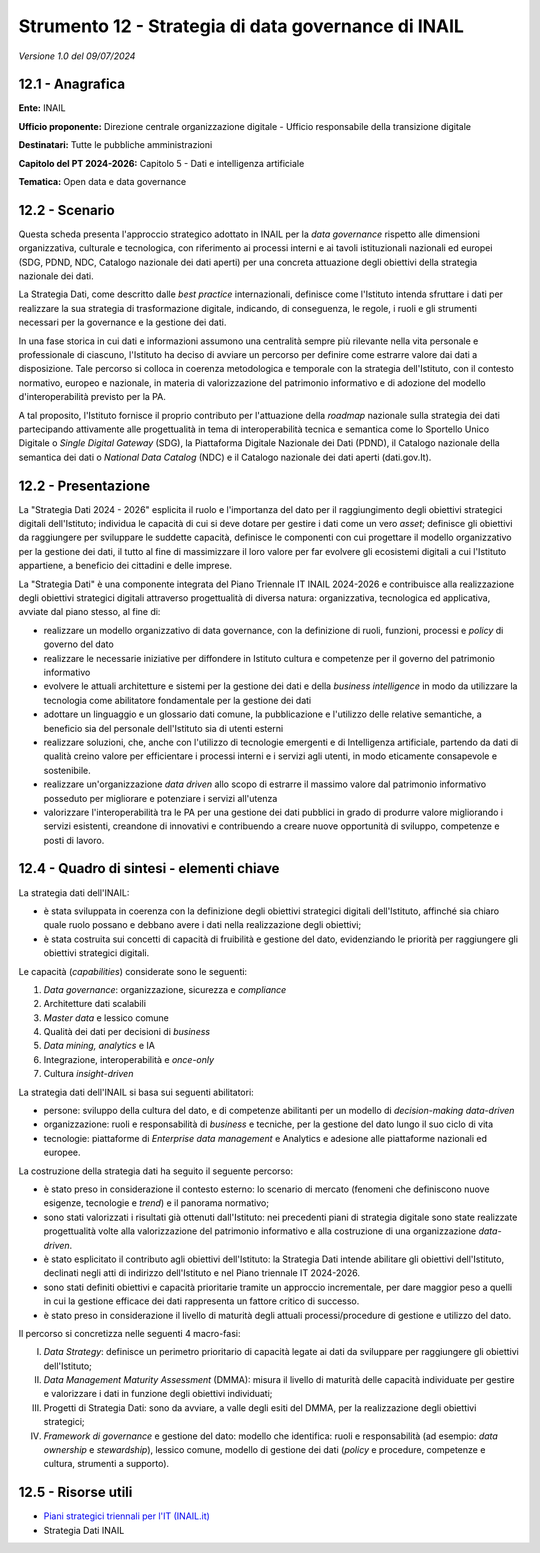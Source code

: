 Strumento 12 - Strategia di data governance di INAIL
====================================================

*Versione 1.0 del 09/07/2024*

12.1 - Anagrafica
-----------------

**Ente:** INAIL

**Ufficio proponente:** Direzione centrale organizzazione digitale -
Ufficio responsabile della transizione digitale

**Destinatari:** Tutte le pubbliche amministrazioni

**Capitolo del PT 2024-2026:** Capitolo 5 - Dati e intelligenza artificiale

**Tematica:** Open data e data governance

12.2 - Scenario
---------------

Questa scheda presenta l'approccio strategico adottato in INAIL per la
*data governance* rispetto alle dimensioni organizzativa, culturale e
tecnologica, con riferimento ai processi interni e ai tavoli
istituzionali nazionali ed europei (SDG, PDND, NDC, Catalogo nazionale
dei dati aperti) per una concreta attuazione degli obiettivi della
strategia nazionale dei dati.

La Strategia Dati, come descritto dalle *best practice* internazionali,
definisce come l'Istituto intenda sfruttare i dati per realizzare la sua
strategia di trasformazione digitale, indicando, di conseguenza, le
regole, i ruoli e gli strumenti necessari per la governance e la
gestione dei dati.

In una fase storica in cui dati e informazioni assumono una centralità
sempre più rilevante nella vita personale e professionale di ciascuno,
l'Istituto ha deciso di avviare un percorso per definire come estrarre
valore dai dati a disposizione. Tale percorso si colloca in coerenza
metodologica e temporale con la strategia dell'Istituto, con il contesto
normativo, europeo e nazionale, in materia di valorizzazione del
patrimonio informativo e di adozione del modello d'interoperabilità
previsto per la PA.

A tal proposito, l'Istituto fornisce il proprio contributo per
l'attuazione della *roadmap* nazionale sulla strategia dei dati
partecipando attivamente alle progettualità in tema di interoperabilità
tecnica e semantica come lo Sportello Unico Digitale o *Single Digital
Gateway* (SDG), la Piattaforma Digitale Nazionale dei Dati (PDND), il
Catalogo nazionale della semantica dei dati o *National Data Catalog*
(NDC) e il Catalogo nazionale dei dati aperti (dati.gov.It).

12.2 - Presentazione
--------------------

La "Strategia Dati 2024 - 2026" esplicita il ruolo e l'importanza del
dato per il raggiungimento degli obiettivi strategici digitali
dell'Istituto; individua le capacità di cui si deve dotare per gestire i
dati come un vero *asset*; definisce gli obiettivi da raggiungere per
sviluppare le suddette capacità, definisce le componenti con cui
progettare il modello organizzativo per la gestione dei dati, il tutto
al fine di massimizzare il loro valore per far evolvere gli ecosistemi
digitali a cui l'Istituto appartiene, a beneficio dei cittadini e delle
imprese.

La "Strategia Dati" è una componente integrata del Piano Triennale IT
INAIL 2024-2026 e contribuisce alla realizzazione degli obiettivi
strategici digitali attraverso progettualità di diversa natura:
organizzativa, tecnologica ed applicativa, avviate dal piano stesso, al
fine di:

-  realizzare un modello organizzativo di data governance, con la
   definizione di ruoli, funzioni, processi e *policy* di governo del dato

-  realizzare le necessarie iniziative per diffondere in Istituto cultura
   e competenze per il governo del patrimonio informativo

-  evolvere le attuali architetture e sistemi per la gestione dei dati e
   della *business intelligence* in modo da utilizzare la tecnologia come
   abilitatore fondamentale per la gestione dei dati

-  adottare un linguaggio e un glossario dati comune, la pubblicazione e
   l'utilizzo delle relative semantiche, a beneficio sia del personale
   dell'Istituto sia di utenti esterni

-  realizzare soluzioni, che, anche con l'utilizzo di tecnologie
   emergenti e di Intelligenza artificiale, partendo da dati di qualità
   creino valore per efficientare i processi interni e i servizi agli
   utenti, in modo eticamente consapevole e sostenibile.

-  realizzare un'organizzazione *data driven* allo scopo di estrarre il
   massimo valore dal patrimonio informativo posseduto per migliorare e
   potenziare i servizi all'utenza

-  valorizzare l'interoperabilità tra le PA per una gestione dei dati
   pubblici in grado di produrre valore migliorando i servizi esistenti,
   creandone di innovativi e contribuendo a creare nuove opportunità di
   sviluppo, competenze e posti di lavoro.

12.4 - Quadro di sintesi - elementi chiave
------------------------------------------

La strategia dati dell'INAIL:

-  è stata sviluppata in coerenza con la definizione degli obiettivi
   strategici digitali dell'Istituto, affinché sia chiaro quale ruolo
   possano e debbano avere i dati nella realizzazione degli obiettivi;

-  è stata costruita sui concetti di capacità di fruibilità e gestione
   del dato, evidenziando le priorità per raggiungere gli obiettivi
   strategici digitali.

Le capacità (*capabilities*) considerate sono le seguenti:

1. *Data governance*: organizzazione, sicurezza e *compliance*

2. Architetture dati scalabili

3. *Master data* e lessico comune

4. Qualità dei dati per decisioni di *business*

5. *Data mining, analytics* e IA

6. Integrazione, interoperabilità e *once-only*

7. Cultura *insight-driven*

La strategia dati dell'INAIL si basa sui seguenti abilitatori:

-  persone: sviluppo della cultura del dato, e di competenze abilitanti
   per un modello di *decision-making data-driven*

-  organizzazione: ruoli e responsabilità di *business* e tecniche, per
   la gestione del dato lungo il suo ciclo di vita

-  tecnologie: piattaforme di *Enterprise data management* e Analytics e
   adesione alle piattaforme nazionali ed europee.

La costruzione della strategia dati ha seguito il seguente percorso:

-  è stato preso in considerazione il contesto esterno: lo scenario di
   mercato (fenomeni che definiscono nuove esigenze, tecnologie e
   *trend*) e il panorama normativo;

-  sono stati valorizzati i risultati già ottenuti dall'Istituto: nei
   precedenti piani di strategia digitale sono state realizzate
   progettualità volte alla valorizzazione del patrimonio informativo e
   alla costruzione di una organizzazione *data-driven*.

-  è stato esplicitato il contributo agli obiettivi dell'Istituto: la
   Strategia Dati intende abilitare gli obiettivi dell'Istituto,
   declinati negli atti di indirizzo dell'Istituto e nel Piano triennale
   IT 2024-2026.

-  sono stati definiti obiettivi e capacità prioritarie tramite un
   approccio incrementale, per dare maggior peso a quelli in cui la
   gestione efficace dei dati rappresenta un fattore critico di
   successo.

-  è stato preso in considerazione il livello di maturità degli attuali
   processi/procedure di gestione e utilizzo del dato.

Il percorso si concretizza nelle seguenti 4 macro-fasi:

I)   *Data Strategy*: definisce un perimetro prioritario di capacità
     legate ai dati da sviluppare per raggiungere gli obiettivi
     dell'Istituto;

II)  *Data Management Maturity Assessment* (DMMA): misura il livello di
     maturità delle capacità individuate per gestire e valorizzare i
     dati in funzione degli obiettivi individuati;

III) Progetti di Strategia Dati: sono da avviare, a valle degli esiti
     del DMMA, per la realizzazione degli obiettivi strategici;

IV)  *Framework di governance* e gestione del dato: modello che
     identifica: ruoli e responsabilità (ad esempio: *data ownership* e
     *stewardship*), lessico comune, modello di gestione dei dati
     (*policy* e procedure, competenze e cultura, strumenti a supporto).

12.5 - Risorse utili
--------------------

-  `Piani strategici triennali per l'IT
   (INAIL.it) <https://www.inail.it/portale/it/istituto/l-istituto/innovazione-digitale/piani-strategici-triennali-per-l-it.html>`__

-  Strategia Dati INAIL
